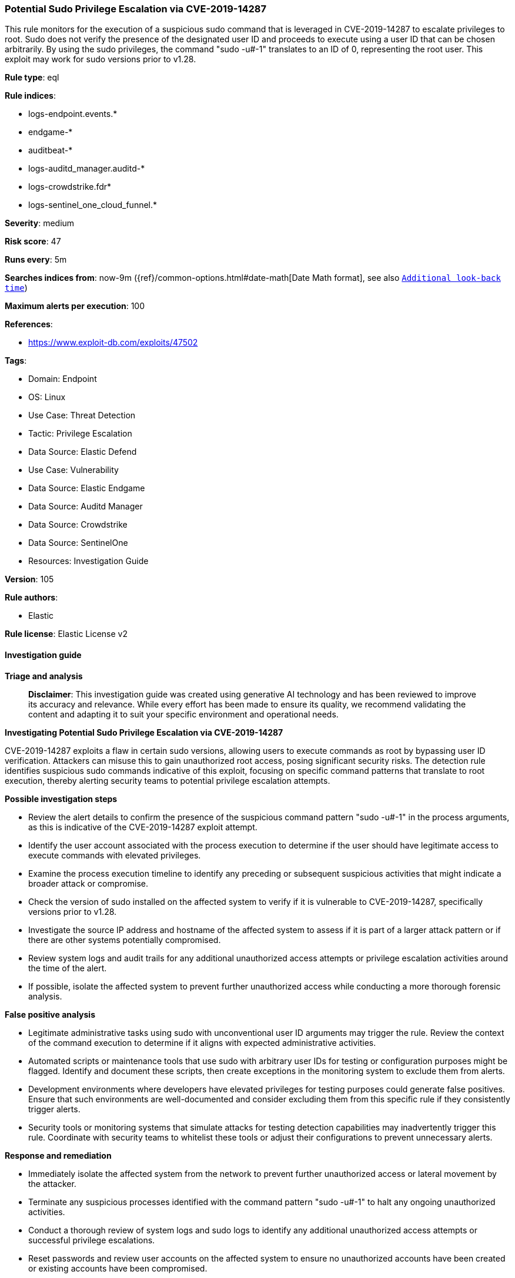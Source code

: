 [[prebuilt-rule-8-14-21-potential-sudo-privilege-escalation-via-cve-2019-14287]]
=== Potential Sudo Privilege Escalation via CVE-2019-14287

This rule monitors for the execution of a suspicious sudo command that is leveraged in CVE-2019-14287 to escalate privileges to root. Sudo does not verify the presence of the designated user ID and proceeds to execute using a user ID that can be chosen arbitrarily. By using the sudo privileges, the command "sudo -u#-1" translates to an ID of 0, representing the root user. This exploit may work for sudo versions prior to v1.28.

*Rule type*: eql

*Rule indices*: 

* logs-endpoint.events.*
* endgame-*
* auditbeat-*
* logs-auditd_manager.auditd-*
* logs-crowdstrike.fdr*
* logs-sentinel_one_cloud_funnel.*

*Severity*: medium

*Risk score*: 47

*Runs every*: 5m

*Searches indices from*: now-9m ({ref}/common-options.html#date-math[Date Math format], see also <<rule-schedule, `Additional look-back time`>>)

*Maximum alerts per execution*: 100

*References*: 

* https://www.exploit-db.com/exploits/47502

*Tags*: 

* Domain: Endpoint
* OS: Linux
* Use Case: Threat Detection
* Tactic: Privilege Escalation
* Data Source: Elastic Defend
* Use Case: Vulnerability
* Data Source: Elastic Endgame
* Data Source: Auditd Manager
* Data Source: Crowdstrike
* Data Source: SentinelOne
* Resources: Investigation Guide

*Version*: 105

*Rule authors*: 

* Elastic

*Rule license*: Elastic License v2


==== Investigation guide



*Triage and analysis*


> **Disclaimer**:
> This investigation guide was created using generative AI technology and has been reviewed to improve its accuracy and relevance. While every effort has been made to ensure its quality, we recommend validating the content and adapting it to suit your specific environment and operational needs.


*Investigating Potential Sudo Privilege Escalation via CVE-2019-14287*


CVE-2019-14287 exploits a flaw in certain sudo versions, allowing users to execute commands as root by bypassing user ID verification. Attackers can misuse this to gain unauthorized root access, posing significant security risks. The detection rule identifies suspicious sudo commands indicative of this exploit, focusing on specific command patterns that translate to root execution, thereby alerting security teams to potential privilege escalation attempts.


*Possible investigation steps*


- Review the alert details to confirm the presence of the suspicious command pattern "sudo -u#-1" in the process arguments, as this is indicative of the CVE-2019-14287 exploit attempt.
- Identify the user account associated with the process execution to determine if the user should have legitimate access to execute commands with elevated privileges.
- Examine the process execution timeline to identify any preceding or subsequent suspicious activities that might indicate a broader attack or compromise.
- Check the version of sudo installed on the affected system to verify if it is vulnerable to CVE-2019-14287, specifically versions prior to v1.28.
- Investigate the source IP address and hostname of the affected system to assess if it is part of a larger attack pattern or if there are other systems potentially compromised.
- Review system logs and audit trails for any additional unauthorized access attempts or privilege escalation activities around the time of the alert.
- If possible, isolate the affected system to prevent further unauthorized access while conducting a more thorough forensic analysis.


*False positive analysis*


- Legitimate administrative tasks using sudo with unconventional user ID arguments may trigger the rule. Review the context of the command execution to determine if it aligns with expected administrative activities.
- Automated scripts or maintenance tools that use sudo with arbitrary user IDs for testing or configuration purposes might be flagged. Identify and document these scripts, then create exceptions in the monitoring system to exclude them from alerts.
- Development environments where developers have elevated privileges for testing purposes could generate false positives. Ensure that such environments are well-documented and consider excluding them from this specific rule if they consistently trigger alerts.
- Security tools or monitoring systems that simulate attacks for testing detection capabilities may inadvertently trigger this rule. Coordinate with security teams to whitelist these tools or adjust their configurations to prevent unnecessary alerts.


*Response and remediation*


- Immediately isolate the affected system from the network to prevent further unauthorized access or lateral movement by the attacker.
- Terminate any suspicious processes identified with the command pattern "sudo -u#-1" to halt any ongoing unauthorized activities.
- Conduct a thorough review of system logs and sudo logs to identify any additional unauthorized access attempts or successful privilege escalations.
- Reset passwords and review user accounts on the affected system to ensure no unauthorized accounts have been created or existing accounts have been compromised.
- Apply patches or upgrade sudo to a version later than v1.28 to mitigate the vulnerability exploited by CVE-2019-14287.
- Monitor the network for any signs of data exfiltration or further exploitation attempts, using enhanced logging and alerting mechanisms.
- Report the incident to the appropriate internal security team or external authorities if required, providing them with detailed findings and actions taken.

==== Setup



*Setup*


This rule requires data coming in from Elastic Defend.


*Elastic Defend Integration Setup*

Elastic Defend is integrated into the Elastic Agent using Fleet. Upon configuration, the integration allows the Elastic Agent to monitor events on your host and send data to the Elastic Security app.


*Prerequisite Requirements:*

- Fleet is required for Elastic Defend.
- To configure Fleet Server refer to the https://www.elastic.co/guide/en/fleet/current/fleet-server.html[documentation].


*The following steps should be executed in order to add the Elastic Defend integration on a Linux System:*

- Go to the Kibana home page and click "Add integrations".
- In the query bar, search for "Elastic Defend" and select the integration to see more details about it.
- Click "Add Elastic Defend".
- Configure the integration name and optionally add a description.
- Select the type of environment you want to protect, either "Traditional Endpoints" or "Cloud Workloads".
- Select a configuration preset. Each preset comes with different default settings for Elastic Agent, you can further customize these later by configuring the Elastic Defend integration policy. https://www.elastic.co/guide/en/security/current/configure-endpoint-integration-policy.html[Helper guide].
- We suggest selecting "Complete EDR (Endpoint Detection and Response)" as a configuration setting, that provides "All events; all preventions"
- Enter a name for the agent policy in "New agent policy name". If other agent policies already exist, you can click the "Existing hosts" tab and select an existing policy instead.
For more details on Elastic Agent configuration settings, refer to the https://www.elastic.co/guide/en/fleet/8.10/agent-policy.html[helper guide].
- Click "Save and Continue".
- To complete the integration, select "Add Elastic Agent to your hosts" and continue to the next section to install the Elastic Agent on your hosts.
For more details on Elastic Defend refer to the https://www.elastic.co/guide/en/security/current/install-endpoint.html[helper guide].


==== Rule query


[source, js]
----------------------------------
process where host.os.type == "linux" and event.type == "start" and
  event.action in ("exec", "exec_event", "start", "ProcessRollup2", "executed", "process_started") and
  process.name == "sudo" and process.args == "-u#-1"

----------------------------------

*Framework*: MITRE ATT&CK^TM^

* Tactic:
** Name: Privilege Escalation
** ID: TA0004
** Reference URL: https://attack.mitre.org/tactics/TA0004/
* Technique:
** Name: Exploitation for Privilege Escalation
** ID: T1068
** Reference URL: https://attack.mitre.org/techniques/T1068/
